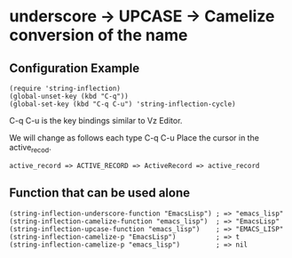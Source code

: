 #+OPTIONS: toc:nil num:nil author:nil creator:nil \n:nil |:t
#+OPTIONS: @:t ::t ^:t -:t f:t *:t <:t

* underscore -> UPCASE -> Camelize conversion of the name

** Configuration Example

   : (require 'string-inflection)
   : (global-unset-key (kbd "C-q"))
   : (global-set-key (kbd "C-q C-u") 'string-inflection-cycle)

   C-q C-u is the key bindings similar to Vz Editor.

   We will change as follows each type C-q C-u Place the cursor in the active_recod.

   : active_record => ACTIVE_RECORD => ActiveRecord => active_record

** Function that can be used alone

   : (string-inflection-underscore-function "EmacsLisp") ; => "emacs_lisp"
   : (string-inflection-camelize-function "emacs_lisp")  ; => "EmacsLisp"
   : (string-inflection-upcase-function "emacs_lisp")    ; => "EMACS_LISP"
   : (string-inflection-camelize-p "EmacsLisp")          ; => t
   : (string-inflection-camelize-p "emacs_lisp")         ; => nil
